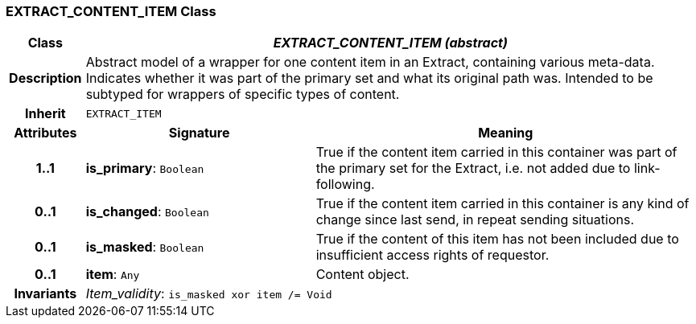 === EXTRACT_CONTENT_ITEM Class

[cols="^1,3,5"]
|===
h|*Class*
2+^h|*_EXTRACT_CONTENT_ITEM (abstract)_*

h|*Description*
2+a|Abstract model of a wrapper for one content item in an Extract, containing various meta-data. Indicates whether it was part of the primary set and what its original path was. Intended to be subtyped for wrappers of specific types of content.

h|*Inherit*
2+|`EXTRACT_ITEM`

h|*Attributes*
^h|*Signature*
^h|*Meaning*

h|*1..1*
|*is_primary*: `Boolean`
a|True if the content item carried in this container was part of the primary set for the Extract, i.e. not added due to link-following.

h|*0..1*
|*is_changed*: `Boolean`
a|True if the content item carried in this container is any kind of change since last send, in repeat sending situations.

h|*0..1*
|*is_masked*: `Boolean`
a|True if the content of this item has not been included due to insufficient access rights of requestor.

h|*0..1*
|*item*: `Any`
a|Content object.

h|*Invariants*
2+a|_Item_validity_: `is_masked xor item /= Void`
|===
